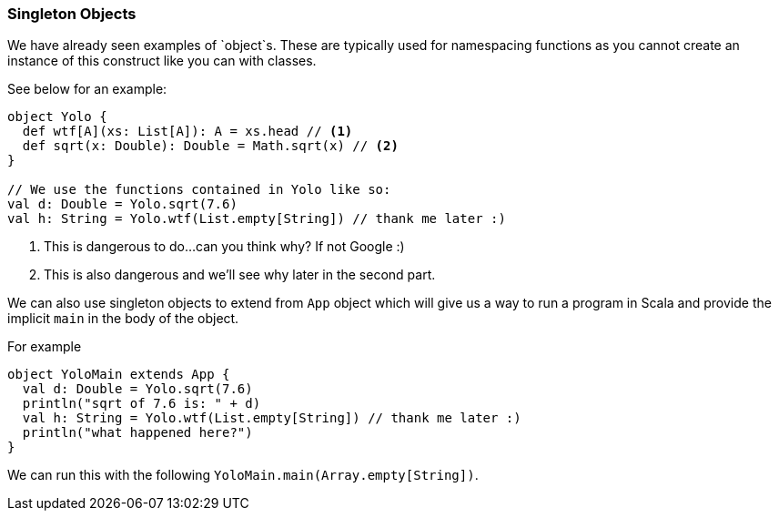 === Singleton Objects

We have already seen examples of `object`s. These are typically used for
namespacing functions as you cannot create an instance of this construct
like you can with classes.

See below for an example:

[source,scala]
----
object Yolo {
  def wtf[A](xs: List[A]): A = xs.head // <1>
  def sqrt(x: Double): Double = Math.sqrt(x) // <2>
}

// We use the functions contained in Yolo like so:
val d: Double = Yolo.sqrt(7.6)
val h: String = Yolo.wtf(List.empty[String]) // thank me later :)
----
<1> This is dangerous to do...can you think why? If not Google :)
<2> This is also dangerous and we'll see why later in the second part.

We can also use singleton objects to extend from `App` object which
will give us a way to run a program in Scala and provide the implicit
`main` in the body of the object.

For example

[source,scala]
----
object YoloMain extends App {
  val d: Double = Yolo.sqrt(7.6)
  println("sqrt of 7.6 is: " + d)
  val h: String = Yolo.wtf(List.empty[String]) // thank me later :)
  println("what happened here?")
}
----

We can run this with the following `YoloMain.main(Array.empty[String])`.

